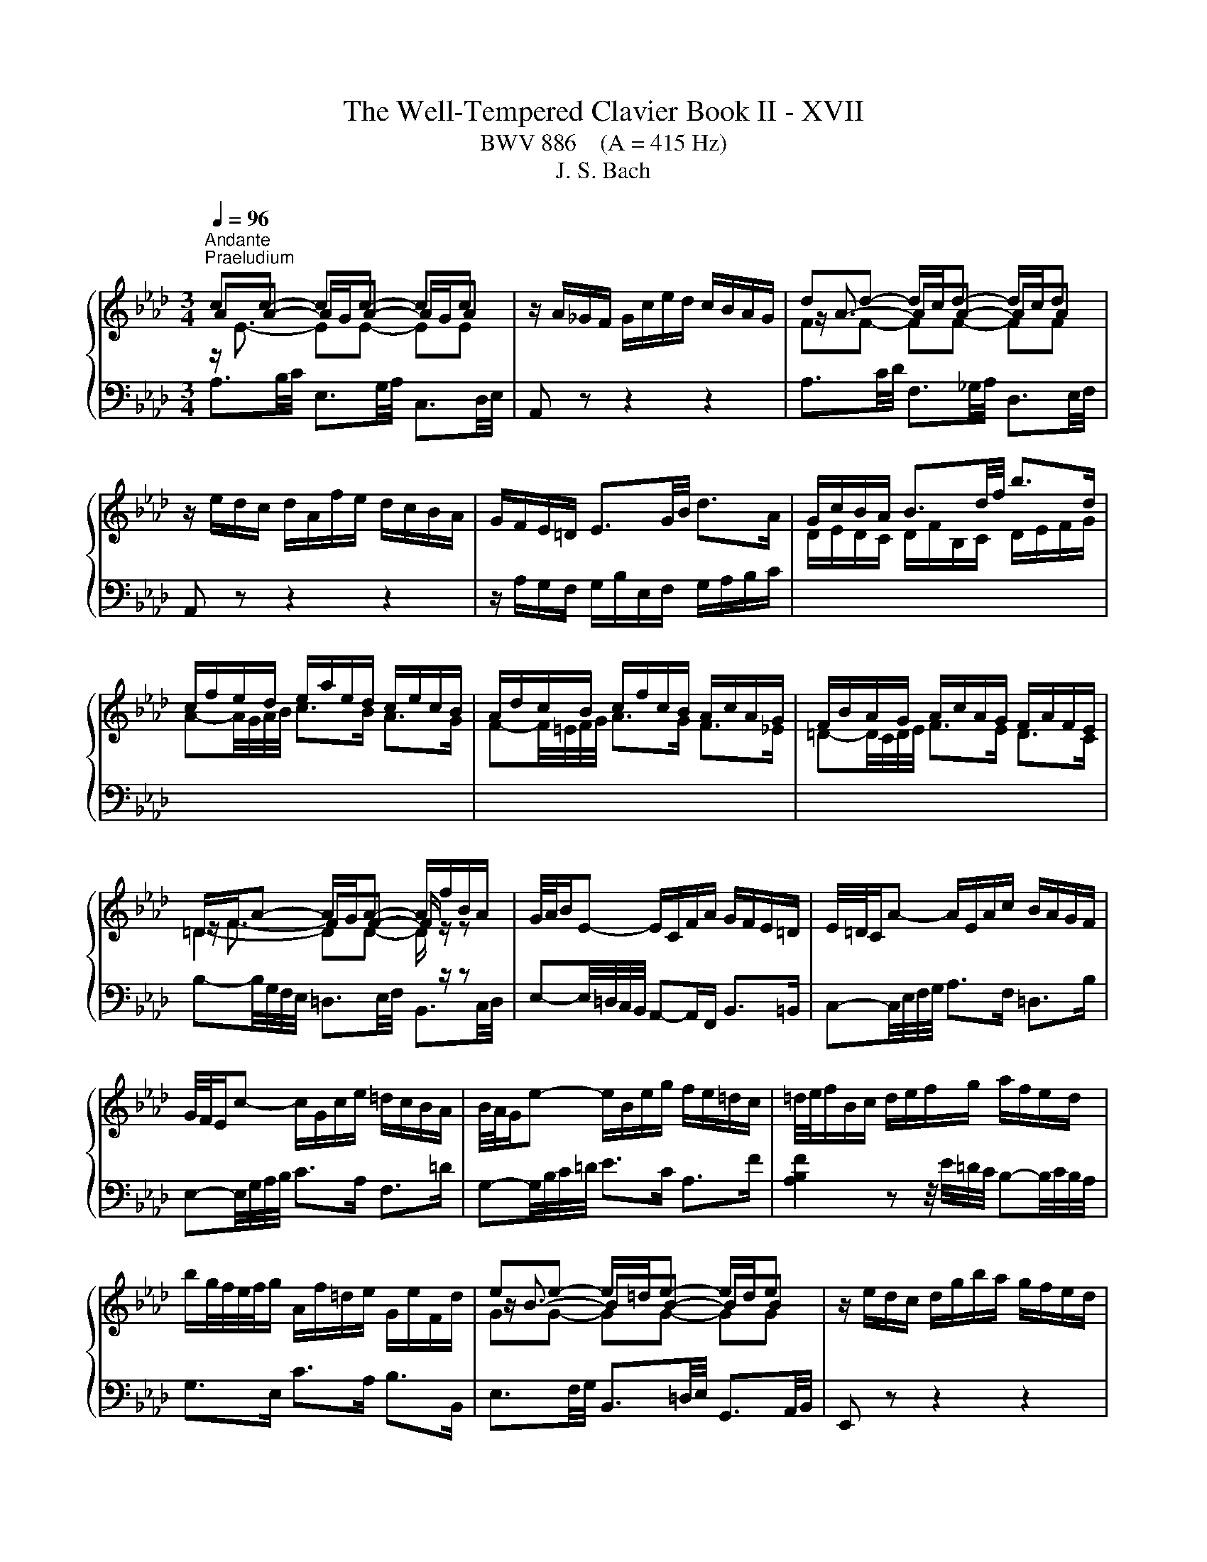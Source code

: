 X:1
T:The Well-Tempered Clavier Book II - XVII
T:BWV 886    (A = 415 Hz)
T:J. S. Bach
%%score { ( 1 2 ) | ( 3 4 5 ) }
L:1/8
Q:1/4=96
M:3/4
K:Ab
V:1 treble 
V:2 treble 
V:3 bass 
V:4 bass 
V:5 bass 
V:1
"^Andante""^Praeludium" cc- cc- cc | z/ A/_G/F/ G/c/e/d/ c/B/A/G/ | dd- d/c/d- d/c/d | %3
 z/ e/d/c/ d/A/f/e/ d/c/B/A/ | G/F/E/=D/ E3/2G/4B/4 d>A | G/c/B/A/ B3/2d/4f/4 b>d | %6
 c/f/e/d/ e/a/e/d/ c/e/c/B/ | A/d/c/B/ c/f/c/B/ A/c/A/G/ | F/B/A/G/ A/c/A/G/ F/A/F/E/ | %9
 =D/F/A- A/G/A- A/f/B/A/ | G/4A/4B/E- E/C/F/A/ G/F/E/=D/ | E/4=D/4C/A- A/E/A/c/ B/A/G/F/ | %12
 G/4F/4E/c- c/G/c/e/ =d/c/B/A/ | B/4A/4G/e- e/B/e/g/ f/e/=d/c/ | =d/4e/4f/B/c/ d/e/f/g/ a/f/e/d/ | %15
 b/g/4f/4e/4f/4g/ A/f/=d/e/ G/e/F/d/ | ee- e/=d/e- e/d/e | z/ e/d/c/ d/g/b/a/ g/f/e/d/ | %18
 cc- cc- cc | z/ B/A/G/ A/E/c/B/ A/G/F/E/ | =D/E/D/C/ D/F/B,/C/ D/E/F/G/ | %21
 A/B/A/G/ A/c/F/G/ A/B/c/=d/ | e/A/G/F/ G/B/G/F/ E/d/c/B/ | c>e e>a a2- | %24
 a/G/F/=E/ F/A/F/_E/ D/c/B/A/ | B>d d>g g2- | g/F/=E/=D/ E/G/E/D/ C/B/A/G/ | A>c c>f f2- | %28
 f/_g/f/=e/ f/b/f/_e/ d/f/d/c/ | B/e/d/c/ d/f/d/c/ B/d/B/A/ | _G/_c/B/=A/ B/d/B/_A/ G/B/G/F/ | %31
 =E-E/4=D/4E/4F/4 G-G/4F/4G/4A/4 B z | z/4 c/4=d/4=e/4f- f/4c/4B/4A/4B/_d/ G<B- | BA- AA- AA | %34
 z/ G/F/=E/ F/A/c/B/ A/G/F/_E/ | BB- B/=A/B- B/A/B | %36
 z/[I:staff +1] F,/G,/=A,/[I:staff -1] B,/C/D/C/ E/D/C/B,/ | =E/D/C/B,/ G/D/C/B,/ B/A/G/F/ | %38
 d/A/G/F/ =E-E/4G/4B/4=e/4 g>B | A/d/c/B/ c/f/c/B/ A/c/A/G/ | F/B/=A/G/ A/c/A/G/ F/c/F/E/ | %41
 D/c/B/=A/ B/d/B/_A/ _G/B/G/F/ | E/A/_G/F/ G/B/G/F/ E/B/E/D/ | C/4D/4E/=A,- A,/C/E/_G/ F/E/D/C/ | %44
 D/4E/4F/B,- B,/D/_G/B/ A/G/F/E/ | F/4_G/4A/D- D/F/B/d/ c/B/A/G/ | A/4_G/4F/d- d/A/d/f/ e/d/c/B/ | %47
 c/4d/4e/A/B/ c/d/e/f/ _g/e/d/c/ | a/f/4e/4d/4e/4f/ _G/e/c/d/ F/d/E/c/ | dd- d/c/d- d/c/d | %50
 z/ d/_c/B/ c/f/a/_g/ f/e/d/=B/ | B/f/4_g/4a- a/g/a- a/g/a | z/ a/_g/f/ g/b/e/f/ g/e/=a/b/ | %53
 c'/4f/4e/4d/4e- e/d/e- e/d/e | z/ e/d/c/ d/f/B/c/ d/B/=e/f/ | g/4c/4B/4A/4B- B/A/B- B/A/B | %56
 z/4 B/4A/4G/4A- A/4G/4F/4=E/4F/A/ d/A/G/F/ | E/B/4c/4d- d/c/d- d/c/d | d/4c/4B/4A/4_g gg gg | %59
 z/ _g/f/e/ f/a/d/e/ f/d/B/c/ | d/B/E/F/ G/A/B/c/ d/c/B/d/ | c/4e/4f/4g/4a/c/ e/=d/g/f/ e/d/c/B/ | %62
 A/4G/4F/G/B/ E z z2 | z/ D/C/B,/ C/E/C/B,/ A,/_G/F/E/ | F-F/4A/4B/4c/4 d-d/4A/4d/4e/4 f2- | %65
 f/E/=D/C/ D/F/D/C/ B,/A/G/F/ | G-G/4B/4e/4f/4 g-g/4e/4g/4a/4 b-b/4e/4b/4c'/4 | %67
 d'/c'/b/a/ g/b/g/f/ e/b/e/d/ | c-c/4d/4e/4f/4 _g>A- [Aceg]2- | [Aceg]/_g/f/e/ d/f/d/c/ B/f/B/A/ | %70
 G/f/e/d/ c/e/c/B/ A/e/A/G/ | F/e/d/c/ B/d/B/A/ G/d/G/F/ | E/d/_c/B/ A/c/A/_G/ _F/c/F/E/ | %73
 D/_c/__B/A/ B/4_F/4_G/4A/4B/4c/4d/4__e/4 _f/d/B/A/ |{A} G2 z z/ f/{f} e2 | %75
 z z/ F/ A2- A/4G/4A/4G/4A/4G/4A/ | A2 z2 z2 |[M:4/4]"^Fuga" z ecf Bc/d/ eE | %78
 AB/c/ d2- d/e/c/d/ B/c/d/e/ | z agc' fg/a/ bB | ef/g/ a2- a/b/g/a/ f/g/a/b/ | %81
 g/f/g/a/ b/a/g/b/ a/g/f/e/ d/c/d/e/ | ce a2 g2 _g2 | f2 _f2 e a2 g | a z z2 z4 | %85
 G/A/G/F/ E/_G/F/E/ =DBAF | GB e4 =d_d- | db/a/ g/f/e/d/ c2 z c | dfBe A z z2 | %89
 z f/e/ d/c/B/A/ G/A/F/G/ A/G/A- | A/G/A/B/ G/F/_G- G/F/G/E/ F/=G/A/F/ | G A2 G2 =E F2- | %92
 F2 =E2 FAGc | FG/A/ BB, EF/G/ A2- | A/B/G/A/ F/G/A/B/ GE A2 | G2 _G2 F2 _F2 | %96
 E A2 _G- G/A/F/G/ E/F/G/A/ | F B2 A- A/B/G/A/ F/G/A/B/ | z ecf Bc/d/ eE | %99
 AB/c/ d2- d/e/c/d/ B/c/d/e/ | c=e f2 e2 _e2 | =d2 _d2 c f2 e- | eE =D=d- dD Cc- | %103
 cC =B,=B c/B/c/=d/ e/d/c/e/ | =d/c/d/e/ f/e/d/f/ =e/d/e/f/ g/f/e/g/ | fc f4 =e_e- | %106
 ec'/b/ =a/g/f/e/ d2 z d | e_gcf B z z2 | z2 B2- B/B/A/_G/ F/G/A/F/ | _G/A/G/F/ E/F/G/E/ FGAF | %110
 B=d e>f _dcBe | cfd_g cd/e/ fF | Bc/d/ e2- e/f/d/e/ c/d/e/f/ | B2 c2 d4 | c2 =B2 _B2 __B2- | %115
 BA- A2- AGA_B | c=d e/_f/_d/e/ _c/d/e/f/ d/e/_c/d/ | B/e/f/g/ a2- a/a/g/f/ g_g- | %118
 g/_g/f/e/ f_f e4- | e/e/=d/c/ d_d- d/d/c/B/ c_c | B=c _d2- d3 c | d2 z2 _f2 z2 | %122
 =g2 z2 !fermata!b2 z/ d/c/B/ | c/A/B/c/ d/e/f/g/ a/e/f/d/ c/f/=d/e/ | %124
 A3/2F/4G/4 A/4G/4A/4G/4A/4G/4F/4G/4 A>B c>=d | e4- ed/c/ B/G/A | B A2 G A4 |] %127
V:2
 AA- A/G/A- A/G/A | x6 | z/ A3/2- AA- AA | x6 | x6 | x6 | x6 | x6 | x6 | z/ F3/2- FF- F/ z/ z | %10
 x6 | x6 | x6 | x6 | x6 | x6 | z/ B3/2- BB- BB | x6 | AA- A/G/A- A/G/A | x6 | x6 | x6 | x6 | %23
 z z/ c/ c>[ce] [ce]2- | [ce]/ z/ z z2 z2 | z z/ B/ B>[Bd] [Bd]2- | [Bd]/ z/ z z2 z2 | %27
 z z/ A/ A>[Ac] [Ac]2- | [Ac]/ z/ z z2 z2 | x6 | x6 | x6 | z2 z2 z F/=E/ | FF- F/=E/F- F/E/F | x6 | %35
 z/ F3/2- FF- FF | x6 | x6 | x6 | x6 | x6 | x6 | x6 | x6 | x6 | x6 | x6 | x6 | x6 | %49
 z/ A3/2- AA- AA | x6 | z/ f3/2- ff- ff | x6 | z c c[=Ac]- [Ac][Ac] | x6 | z G G[=EG]- [EG][EG] | %56
 x6 | z/ B3/2- BB- BB | B e ee ee | x6 | x6 | x6 | x6 | x6 | x6 | x6 | x6 | x6 | x6 | x6 | x6 | %71
 x6 | x6 | x6 | [B,E]2 z z/ [Gd]/ [Ac]2 | z z/ F/ E4 | E2 z2 z2 |[M:4/4] x8 | x8 | %79
 c/B/c/=d/ e2 d2 _d2 | c2 _c2 B e2 =d | eBGc FG/A/ B2- | B/B/A/G/ A/e/d/c/ d/e/d/c/ B/d/c/B/ | %83
 c/d/c/B/ A/_c/B/A/ Ged=c | e/f/e/d/ c/B/A/G/ A/B/A/G/ F/A/E/F/ | C2 _C2 B, E2 =D | E2 z G AcFB | %87
 E z z2 z E A2- | A2 G_G- Ge/d/ c/B/A/=G/ | F z z2 z2 E2 | =D2 _D2 C2 _C2 | %91
 B,EDB, C/D/B,/C/ A,/B,/C/D/ | G,4 A, z z2 | x8 | z4 z ECF | %95
 B,C/D/ E[I:staff +1]E,[I:staff -1] A,B,/C/ D2- | D/E/C/D/ B,/C/D/E/ C D2 C- | %97
 C/E/D/E/ C/D/E/F/ =D E2 _D- | D/D/C/B,/ z F G2 z A | A z z B- BAFE- | EcAd GA/B/ c[I:staff +1]C | %101
[I:staff -1] FG/A/ B2- B/c/A/B/ G/A/B/c/ | A/B/G/A/ F/G/A/B/ G/A/F/G/ E/F/G/A/ | %103
 F/G/E/F/ =D/E/F/G/ E2 z[I:staff +1] E | FA=DG C[I:staff -1] z z2 | %105
 z/[I:staff +1] =E/F/[I:staff -1]G/ A/G/[I:staff +1]F/[I:staff -1]A/ G/[I:staff +1]F/[I:staff -1]G/A/ B/A/G/B/ | %106
 =A/G/A/B/ c/B/A/c/ BF B2- | B2 =A_A- Af/e/ =d/c/B/A/ | _G/A/G/F/ E/F/G/E/ F/G/F/E/ =D/E/F/D/ | %109
 E/F/E/D/ C/=D/E/C/ D E2 D | EA_Gc F z z G | F z B2 =A2 _A2 | G2 _G2 F B2 A | %113
 G3 E A/G/F/A/ G/A/G/F/ | E/F/_G/F/ F/G/F/E/ D/E/F/E/ E/_F/E/D/ | C2 _F2- F E2 E | %116
 AF_G=G A/B/_G/A/ F/=G/A/B/ | G2 z/ e/=d/c/ dB- B/_d/c/B/ | cA- A/_c/B/A/ GABG | %119
 AF- F/A/G/F/ GE- E/B/A/_G/ | F__B A_F _BABA | __B2 z2 d2 z2 | _f2 z2 [de]2 z2 | %123
 z4 z2 z[I:staff +1] B, | C_C B,_D =C<[I:staff -1]F- F/E/A | %125
 B2 E[I:staff +1]E,[I:staff -1] A2 D2- | D/E/C/D/ B,/C/D/E/ [A,C]4 |] %127
V:3
 z/[I:staff -1] E3/2- EE- EE |[I:staff +1] A,, z z2 z2 |[I:staff -1] FF- FF- FF | %3
[I:staff +1] A,, z z2 z2 | z/ A,/G,/F,/ G,/B,/E,/F,/ G,/A,/B,/C/ | %5
[I:staff -1] D/E/D/C/ D/F/B,/C/ D/E/F/G/ | A-A/4G/4A/4B/4 c>B A>G | F-F/4=E/4F/4G/4 A>G F>_E | %8
 =D-D/4C/4D/4E/4 F>E D>C | =D2- DD- D/[I:staff +1] z/ z | %10
 E,-E,/4=D,/4C,/4B,,/4 A,,-A,,/F,,/ B,,>=B,, | C,-C,/4E,/4F,/4G,/4 A,>F, =D,>B, | %12
 E,-E,/4G,/4A,/4B,/4 C>A, F,>=D | G,-G,/4B,/4C/4=D/4 E>C A,>F | %14
 [A,B,F]2 z z/4 E/4=D/4C/4 B,-B,/4C/4B,/4A,/4 | G,>E, C>A, B,>B,, |[I:staff -1] GG- GG- GG | %17
[I:staff +1] E,, z z2 z2 | z/[I:staff -1] E3/2- EE- EE |[I:staff +1] E,, z z2 z2 | %20
 z/ G,/F,/E,/ F,3/2A,/4G,/4 A,>E, | =D,-D,/4C,/4D,/4E,/4 F,/E,/D,/C,/ B,,/A,,/G,,/F,,/ | %22
 E,,-E,,/4B,,/4C,/4=D,/4 E,-E,/4D,/4E,/4F,/4 G,-G,/4E,/4F,/4G,/4 | %23
 A,,/D/C/B,/ A,/C/A,/G,/ F,/A,/F,/E,/ | %24
 D,-D,/4A,,/4=B,,/4C,/4 D,-D,/4C,/4D,/4E,/4 F,-F,/4D,/4E,/4F,/4 | %25
 G,,/C/B,/A,/ G,/B,/G,/F,/ =E,/G,/E,/=D,/ | %26
 C,-C,/4G,,/4A,,/4B,,/4 C,-C,/4=B,,/4C,/4=D,/4 =E,-E,/4C,/4D,/4E,/4 | %27
 F,,/B,/A,/G,/ F,/A,/F,/E,/ D,/F,/D,/C,/ | B,,-B,,/4=A,/4B,/4C/4 D-D/4C/4D/4E/4 F z | %29
 z z/4 F,/4G,/4=A,/4 B,-B,/4A,/4B,/4C/4 D z | z z/4 D,/4E,/4F,/4 _G,-G,/4F,/4G,/4A,/4 B, z | %31
 z/ A,/G,/F,/ =E,/B,/E,/=D,/ C,/G,/C,/B,,/ | A,,-A,,/4A,/4B,/4C/4 D>B, C>C, | %33
 z/[I:staff -1] C3/2- CC- CC |[I:staff +1] F,, z z2 z2 |[I:staff -1] DD- DD- DD | %36
[I:staff +1] F,, z z2 z2 | z/ F,/=E,/=D,/ E,/G,/C,/D,/ E,/F,/G,/A,/ | %38
 B,/C/B,/A,/ B,/D/G,/A,/ B,/C/[I:staff -1]=D/=E/ | F-F/4=E/4F/4G/4 A>G F>_E | %40
 D-D/4C/4D/4E/4 F>E D>C |[I:staff +1] B,-B,/4=A,/4B,/4C/4 D>C B,>_A, | %42
 _G,-G,/4F,/4G,/4A,/4 B,>A, G,>F, | E,-E,/4F,/4E,/4D,/4 C,-C,/4D,/4C,/4B,,/4 =A,,>F, | %44
 B,,-B,,/4D,/4E,/4F,/4 _G,-G,/4F,/4E,/4D,/4 C,>A, | D,-D,/4F,/4_G,/4A,/4 B,-B,/4A,/4G,/4F,/4 E,>C | %46
 F,-F,/4A,/4B,/4C/4 D-D/4C/4B,/4A,/4 _G,>E | [_G,A,E]2 z z/4 D/4C/4B,/4 A,-A,/4B,/4A,/4G,/4 | %48
 F,>D, B,>_G, A,>A,, |[I:staff -1] FF- FF- FF |[I:staff +1] D,, z z2 z2 |[I:staff -1] B2- B=d- dd | %52
[I:staff +1] E,-E,/4B,/4C/4=D/4 E-E/_D/ D/4C/4D/4C/4D/4C/4B,/ | %53
 =A,-A,/4C,/4D,/4E,/4 F,>E, E,/4D,/4E,/4D,/4E,/4D,/4C,/ | %54
 B,,-B,,/4F,/4G,/4=A,/4 B,-B,/_A,/ A,/4G,/4A,/4G,/4A,/4G,/4F,/ | %55
 =E,-E,/4G,,/4A,,/4B,,/4 C,>B,, B,,/4A,,/4B,,/4A,,/4B,,/4A,,/4G,,/ | %56
 F,,-F,,/4A,,/4B,,/4C,/4 D,-D,/C,/ C,/4B,,/4C,/4B,,/4C,/4B,,/4A,,/ |[I:staff -1] E2- EG- GG | %58
 G3/4 A/4- A- A/B/c- c/B/c |[I:staff +1] D,-D,/4A,/4B,/4C/4 D-D/4E/4D/4C/4 B,-B,/4C/4B,/4A,/4 | %60
 G,-G,/4A,/4G,/4F,/4 E, z z z/4 E,/4F,/4G,/4 | A,-A,/4F,/4G,/4A,/4 B,>A, B,>B,, | %62
 E,>F, G,/4A,/4G,/4F,/4G,/B,/ E,/D,/C,/B,,/ | A,,-A,,/4E,/4F,/4G,/4 A,>E, C,>A, | %64
 D,/B,/A,/_G,/ F,/A,/F,/E,/ D,/F,/D,/C,/ | B,,-B,,/4F,/4G,/4A,/4 B,>F, =D,>B, | %66
 E,/E/D/C/ B,/D/B,/A,/ G,/B,/G,/F,/ | %67
 E,-E,/4B,/4C/4D/4[I:staff -1] E-E/4=D/4E/4F/4 G-G/4E/4F/4G/4 | %68
 A/F/E/D/ C/E/C/B,/[I:staff +1] A,/4B,/4C/4B,/4A,/4_G,/4F,/4E,/4 | %69
 D,-D,/4F,/4_G,/4A,/4 B,-B,/4A,/4B,/4C/4 D>C | B,-B,/4E,/4F,/4G,/4 A,-A,/4G,/4A,/4B,/4 C>B, | %71
 A,-A,/4A,,/4B,,/4C,/4 D,-D,/4C,/4D,/4E,/4 _F,>A,, | %72
 G,,-G,,/4E,,/4A,,/4B,,/4 _C,-C,/4B,,/4A,,/4_G,,/4 A,,-A,,/4G,,/4_F,,/4E,,/4 | %73
 _F,,-F,,/4A,,/4__B,,/4_C,/4 D,>D,, D,/4C,/4D,D,/ | D,2 z z/ B,,/ C,2 | z z/ =B,/ B,3/2_D/4C/4 D2 | %76
[I:staff -1] C2[I:staff +1] z2 z2 |[M:4/4] z8 | z8 | z8 | z8 | z8 | z ECF B,C/D/ EE, | %83
 A,B,/C/ D2- D/E/C/D/ B,/C/D/E/ | C/B,/C/D/ E2[I:staff -1] =D2 _D2 | %85
[I:staff +1] E,F,/G,/ A,2- A,/B,/G,/A,/ F,/G,/A,/B,/ | %86
 E,/=D,/E,/F,/ G,/F,/E,/G,/ F,/E,/F,/G,/ A,/G,/F,/A,/ | %87
 G,/F,/G,/A,/ B,/A,/G,/B,/ A,/G,/A,/B,/ C/B,/A,/C/ | B,/A,/B,/C/ D/C/B,/D/ C/B,/C/D/ E/D/C/E/ | %89
 D/C/D/E/ F/E/D/F/ EE,C,F, | B,,C,/=D,/ E,E,, A,,B,,/C,/ _D,2- | %91
 D,/E,/C,/D,/ B,,/C,/D,/E,/ A,,C,D,A,, | B,,/C,/A,,/B,,/ G,,/A,,/B,,/C,/ F,,/C,/F,- F,/E,/D,/C,/ | %93
 D,/C/B,/A,/ G,/F,/E,/D,/ C,/B,/A,/G,/ F,/E,/=D,/C,/ | B,, E,2 D,- D,/C,/D,/E,/ F,/E,/D,/C,/ | %95
 D,/F,/E,/D,/ C,/D,/E,- E,/E,/D,/C,/ B,,/=B,,/A,,/_B,,/ | G,,A,,D,E, A,B,_G,A, | %97
 D,_G,E,F, B,CA,B, |[I:staff -1] G2[I:staff +1] A,/B,/C/=D/ E/F/E/_D/ C/E/D/C/ | %99
 D/E/D/C/ B,/=B,/A,/_B,/ G, A,2 G,- | G, z z/ F,/G,/A,/ B, z z2 | B,/C/B,/A,/ G,/A,/B,/G,/ A,DB,C | %102
 F,2 z B, E,2 z A, | =D,F,G,G,, C,G, C2- | C2 =B,_B,- B,G/F/ =E/=D/C/B,/ | A,2 z A, B,DG,C | %106
 F, z z2 z/ =A,,/B,,/C,/ D,/C,/B,,/D,/ | C,/B,,/C,/D,/ E,/D,/C,/E,/ =D,/C,/D,/E,/ F,/E,/D,/F,/ | %108
 z B,^F,=B, =F,_G,/A,/ _B,B,, | E,F,/_G,/ A,2- A,/B,/G,/A,/ F,/G,/A,/B,/ | %110
 _G,/A,/F,/G,/ E,/F,/=G,/=A,/ B,/C/_A,/B,/ G,/=A,/B,/C/ | %111
 =A,/F,/G,/A,/ B,/C/D/E/ F/_G/F/E/ =D/B,/C/D/ | E/F/E/D/ C/=A,/B,/C/ DB, F2- | %113
 F/F/E/D/ E/D/C/B,/ A,DB, z | C z A, z B, z z2 | z[I:staff -1] E- EA, DB, _C[I:staff +1] z | %116
 F,,/_G,,/A,,/B,,/ E,, z z4 | z ECF B,C/=D/ EE, | A,B,/C/ D2- D/E/C/D/ B,/C/D/E/ | %119
 C2 B,2- B,2 A,/_G/F/E/ | =D[I:staff -1]E _F_D EF_GE | %121
 _F2[I:staff +1] z2[I:staff -1] __B2[I:staff +1] z2 | %122
[I:staff -1] d2[I:staff +1] z2[I:staff -1] B2[I:staff +1] z2 | z4 z2 z A, | A,2 G,B, A,D A,2 | %125
 G,2 _G,2 F,2 _F,2 | E,4- E,4 |] %127
V:4
 A,3/2B,/4C/4 E,3/2G,/4A,/4 C,3/2D,/4E,/4 | x6 | A,3/2C/4D/4 F,3/2_G,/4A,/4 D,3/2E,/4F,/4 | x6 | %4
 x6 | x6 | x6 | x6 | x6 | B,-B,/4G,/4F,/4E,/4 =D,3/2E,/4F,/4 B,,3/2C,/4D,/4 | x6 | x6 | x6 | x6 | %14
 x6 | x6 | E,3/2F,/4G,/4 B,,3/2=D,/4E,/4 G,,3/2A,,/4B,,/4 | x6 | %18
 E,3/2G,/4A,/4 C,3/2D,/4E,/4 A,,3/2B,,/4C,/4 | x6 | x6 | x6 | x6 | x6 | x6 | x6 | x6 | x6 | x6 | %29
 x6 | x6 | x6 | x6 | F,3/2G,/4A,/4 C,3/2=E,/4F,/4 A,,3/2B,,/4C,/4 | x6 | %35
 F,3/2=A,/4B,/4 D,3/2E,/4F,/4 B,,3/2C,/4D,/4 | x6 | x6 | x6 | x6 | x6 | x6 | x6 | x6 | x6 | x6 | %46
 x6 | x6 | x6 | D,3/2E,/4F,/4 A,,3/2C,/4D,/4 F,,3/2_G,,/4A,,/4 | x6 | %51
 =D,D,/4F,/4G,/4=A,/4 B,>_A, A,/4G,/4A,/4G,/4A,/4G,/4F,/ | x6 | x6 | x6 | x6 | x6 | %57
 G,,G,,/4B,,/4C,/4D,/4 E,>D, D,/4C,/4D,/4C,/4D,/4C,/4B,,/ | %58
 A,,A,,/4E,/4F,/4_G,/4 A,>G, G,/4F,/4G,/4F,/4G,/4F,/4E,/ | x6 | x6 | x6 | x6 | x6 | x6 | x6 | x6 | %67
 x6 | x6 | x6 | x6 | x6 | x6 | x6 | x6 | z z/ =D,/ E,4 | A,,2 z2 z2 |[M:4/4] x8 | x8 | x8 | x8 | %81
 x8 | x8 | x8 | z A,G,C F,G,/A,/ B,B,, | x8 | x8 | x8 | x8 | x8 | x8 | x8 | x8 | x8 | x8 | x8 | %96
 x8 | x8 | E,2 A,2 G,2 _G,2 | F,2 _F,2 E,=F,D,E, | A,,/C,/B,,/A,,/ D,2- D,/C/C/B,/ =A,/B,/C/_A,/ | %101
 x8 | x8 | x8 | x8 | x8 | x8 | x8 | E,2 z2 z4 | x8 | x8 | x8 | x8 | z2 z z F,B, E,F,/_G,/ | %114
 A,A,,D,E, _G,2- G,/A,/F,/=G,/ | E,/F,/_G,/A,/ D,/E,/_C,/D,/ B,,/C,/D,/E,/ A,,/B,,/_G,,/A,,/ | x8 | %117
 x8 | z4 z A,G,C | F,G,/A,/ B,B,, E,F,/G,/ A,2- | %120
 A,/B,/_G,/A,/ _F,/G,/A,/__B,/ G,/A,/F,/G,/ E,/F,/G,/A,/ | %121
 D,/D/_C/D/ __B,/D/_F,/B,/ D,/B,/A,/B,/ =F,/=B,/D,/F,/ | %122
 _B,,/_F,/E,/_F,/ D,/F,/B,,/D,/ !fermata!G,,2 z/ E,/=F,/G,/ | A,/C/B,/A,/ G,/F,/E,/D,/ C,D,E,F, | %124
 E,=D,E,=E, F,>G, A,F, | E,2 z C, D,2 z/ B,,/C,/D,/ | G,,A,, E,,2 A,,4 |] %127
V:5
 x6 | x6 | x6 | x6 | x6 | x6 | x6 | x6 | x6 | x6 | x6 | x6 | x6 | x6 | x6 | x6 | x6 | x6 | x6 | %19
 x6 | x6 | x6 | x6 | x6 | x6 | x6 | x6 | x6 | x6 | x6 | x6 | x6 | x6 | x6 | x6 | x6 | x6 | x6 | %38
 x6 | x6 | x6 | x6 | x6 | x6 | x6 | x6 | x6 | x6 | x6 | x6 | x6 | x6 | x6 | x6 | x6 | x6 | x6 | %57
 x6 | x6 | x6 | x6 | x6 | x6 | x6 | x6 | x6 | x6 | x6 | x6 | x6 | x6 | x6 | x6 | x6 | x6 | x6 | %76
 x6 |[M:4/4] x8 | x8 | x8 | x8 | x8 | x8 | x8 | x8 | x8 | x8 | x8 | x8 | x8 | x8 | x8 | x8 | x8 | %94
 x8 | x8 | x8 | x8 | x8 | x8 | x8 | x8 | x8 | x8 | x8 | x8 | x8 | x8 | x8 | x8 | x8 | x8 | x8 | %113
 x8 | x8 | x8 | x8 | x8 | x8 | x8 | x8 | x8 | x8 | x8 |[I:staff -1] z6[I:staff +1] C[I:staff -1]F | %125
[I:staff +1] B,C/D/[I:staff -1] z2[I:staff +1] A,B,/C/[I:staff -1] z[I:staff +1] A, | %126
[I:staff -1] E4 E4 |] %127


